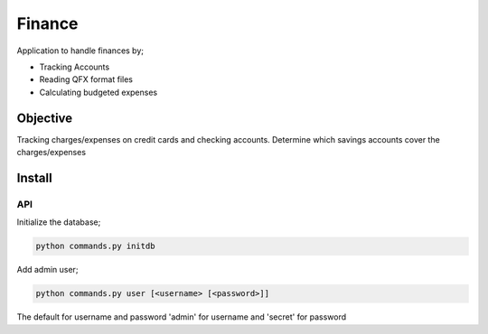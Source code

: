 Finance
=======

Application to handle finances by;

- Tracking Accounts
- Reading QFX format files
- Calculating budgeted expenses

Objective
---------

Tracking charges/expenses on credit cards and checking accounts.
Determine which savings accounts cover the charges/expenses


Install
-------

API
~~~

Initialize the database;

.. code-block:: bash

  python commands.py initdb

Add admin user;

.. code-block:: bash

   python commands.py user [<username> [<password>]]

The default for username and password 'admin' for username and
'secret' for password
